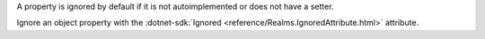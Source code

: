 A property is ignored by default if it is not autoimplemented or
does not have a setter.

Ignore an object property with the
:dotnet-sdk:`Ignored <reference/Realms.IgnoredAttribute.html>` attribute.

